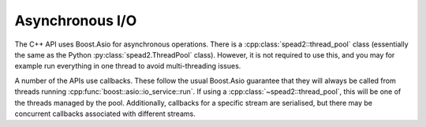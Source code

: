 Asynchronous I/O
================
The C++ API uses Boost.Asio for asynchronous operations. There is a
:cpp:class:`spead2::thread_pool` class (essentially the same as the Python
:py:class:`spead2.ThreadPool` class). However, it is not
required to use this, and you may for example run everything in one thread to
avoid multi-threading issues.

.. doxygenclass:: spead2::thread_pool
   :members:

A number of the APIs use callbacks. These follow the usual Boost.Asio
guarantee that they will always be called from threads running
:cpp:func:`boost::asio::io_service::run`. If using a
:cpp:class:`~spead2::thread_pool`, this will be one of the threads managed by
the pool. Additionally, callbacks for a specific stream are serialised, but
there may be concurrent callbacks associated with different streams.
